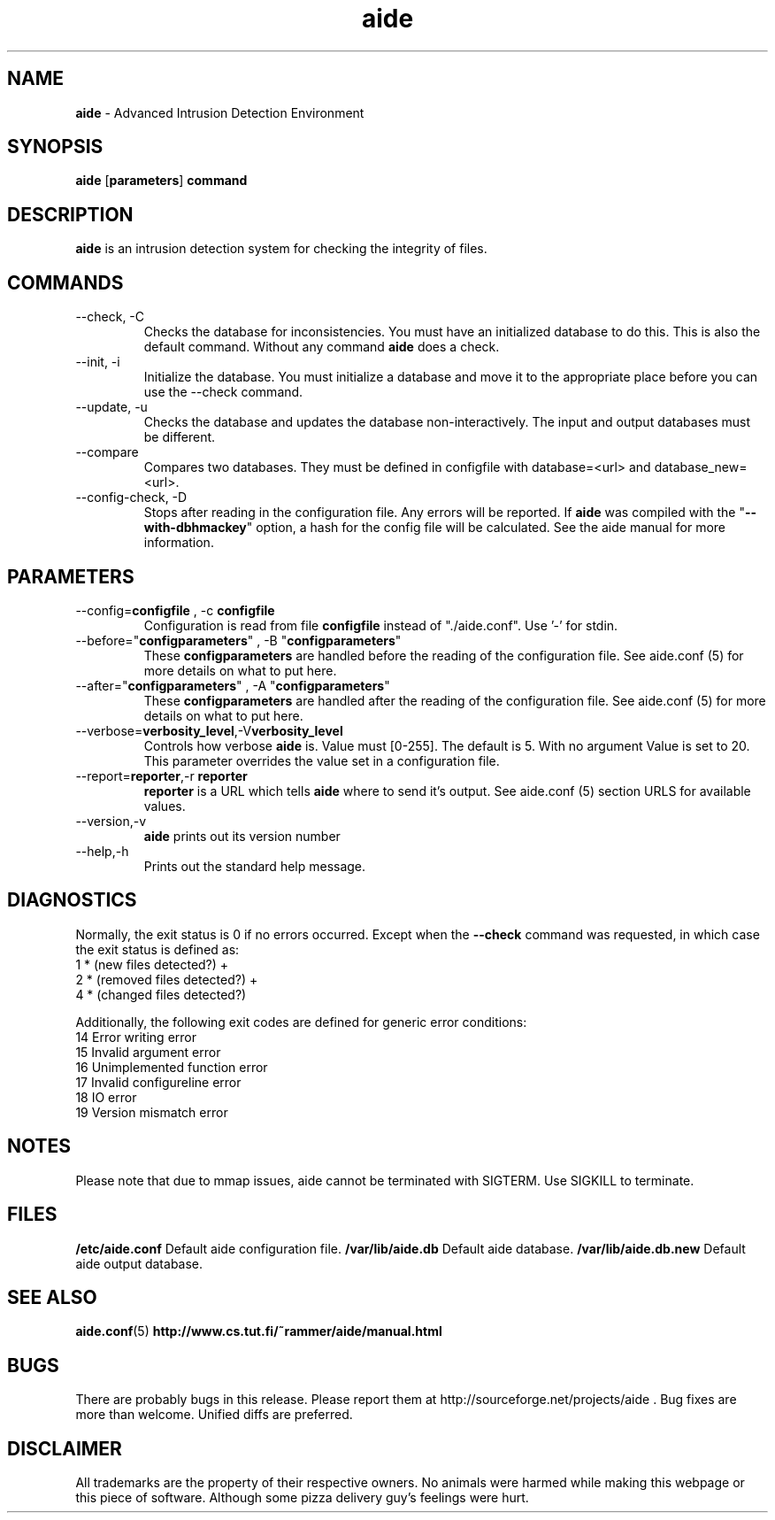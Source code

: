 .TH "aide" "1"
.SH NAME
\fBaide\fP \- Advanced Intrusion Detection Environment
.SH SYNOPSIS
\fBaide\fP
\%[\fBparameters\fP]
\%\fBcommand\fP
.SH DESCRIPTION
\fBaide\fP is an intrusion detection system for checking the integrity
of files. 

.SH COMMANDS
.PP
.IP "--check, -C"
Checks the database for inconsistencies. You must have an initialized
database to do this. This is also the default command. Without any
command \fBaide\fP does a check.
.IP "--init, -i"
Initialize the database. You must initialize a database and move it to
the appropriate place before you can use the \-\-check command.
.IP "--update, -u"
Checks the database and updates the database non-interactively. 
The input and output databases must be different.
.IP "--compare"
Compares two databases. They must be defined in configfile with
database=<url> and database_new=<url>.
.IP "--config-check, -D"
Stops after reading in the configuration file. Any errors will be reported.
If \fBaide\fP was compiled with the \(dq\fB--with-dbhmackey\fR\(dq option,
a hash for the config file will be calculated. See the aide manual for more
information.
.SH PARAMETERS
.IP "--config=\fBconfigfile\fR , -c \fBconfigfile\fR"
Configuration is read from file \fBconfigfile\fR instead of "./aide.conf". Use '-' for stdin.
.IP "--before=\(dq\fBconfigparameters\fR\(dq , -B \(dq\fBconfigparameters\fR\(dq"
These \fBconfigparameters\fR are handled before the reading of the
configuration file. See aide.conf (5) for more details on what to put
here. 
.IP "--after=\(dq\fBconfigparameters\fR\(dq , -A \(dq\fBconfigparameters\fR\(dq"
These \fBconfigparameters\fR are handled after the reading of the
configuration file. See aide.conf (5) for more details on what to put
here.
.IP --verbose=\fBverbosity_level\fR,-V\fBverbosity_level\fR
Controls how verbose \fBaide\fP is. Value must [0-255]. The default is
5. With no argument Value is set to 20. This parameter overrides the
value set in a configuration file.
.IP "--report=\fBreporter\fR,-r \fBreporter\fR"
\fBreporter\fR is a URL which tells \fBaide\fP where to send it's
output. See aide.conf (5) section URLS for available values.
.IP "--version,-v"
\fBaide\fP prints out its version number
.IP "--help,-h"
Prints out the standard help message.
.PP
.SH DIAGNOSTICS
Normally, the exit status is 0 if no errors occurred. Except when the
.B --check
command was requested, in which case the exit status is defined as:
.IP "1 * (new files detected?)     +"
.IP "2 * (removed files detected?) +"
.IP "4 * (changed files detected?)"
.PP
Additionally, the following exit codes are defined for generic error
conditions:
.IP "14 Error writing error"
.IP "15 Invalid argument error"
.IP "16 Unimplemented function error"
.IP "17 Invalid configureline error"
.IP "18 IO error"
.IP "19 Version mismatch error"
.PP
.SH NOTES
Please note that due to mmap issues, aide cannot be terminated with
SIGTERM. Use SIGKILL to terminate.
.PP
.SH FILES
.B /etc/aide.conf
Default aide configuration file.
.B /var/lib/aide.db
Default aide database.
.B /var/lib/aide.db.new
Default aide output database.
.SH SEE ALSO
.BR aide.conf (5)
.BR http://www.cs.tut.fi/~rammer/aide/manual.html
.SH BUGS
There are probably bugs in this release. Please report them
at http://sourceforge.net/projects/aide . Bug fixes are more than welcome.
Unified diffs are preferred.
.SH DISCLAIMER
All trademarks are the property of their respective owners.
No animals were harmed while making this webpage or this piece of
software. Although some pizza delivery guy's feelings were hurt.
.BR
